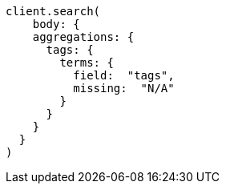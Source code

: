 [source, ruby]
----
client.search(
    body: {
    aggregations: {
      tags: {
        terms: {
          field:  "tags",
          missing:  "N/A"
        }
      }
    }
  }
)
----
